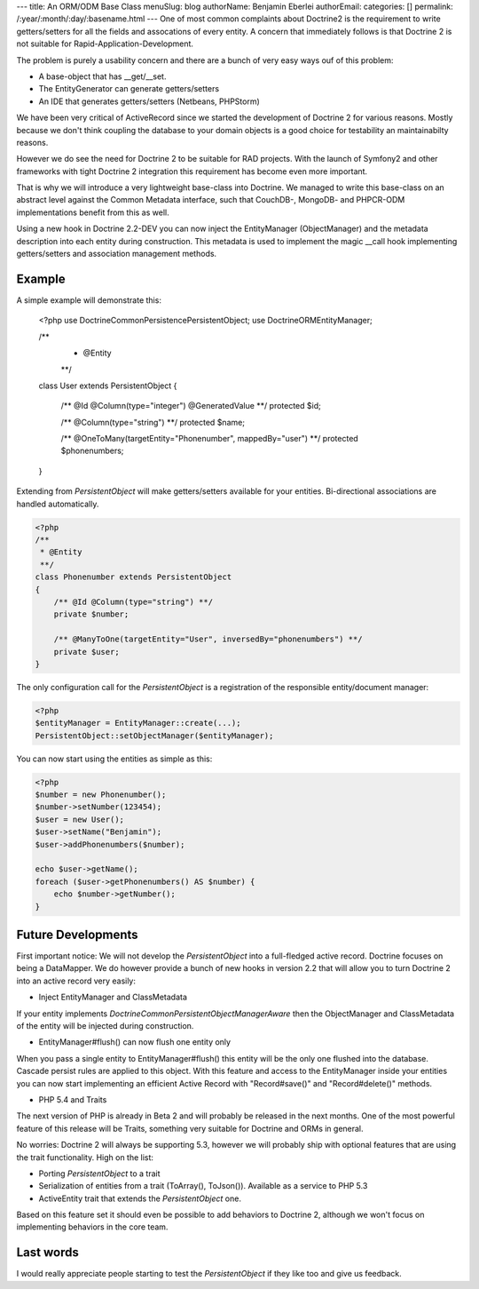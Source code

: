 ---
title: An ORM/ODM Base Class
menuSlug: blog
authorName: Benjamin Eberlei 
authorEmail: 
categories: []
permalink: /:year/:month/:day/:basename.html
---
One of most common complaints about Doctrine2 is the requirement to write
getters/setters for all the fields and assocations of every entity. A concern
that immediately follows is that Doctrine 2 is not suitable for Rapid-Application-Development.

The problem is purely a usability concern and there are a bunch of very easy ways ouf of this problem:

- A base-object that has __get/__set.
- The EntityGenerator can generate getters/setters
- An IDE that generates getters/setters (Netbeans, PHPStorm)

We have been very critical of ActiveRecord since we started the development
of Doctrine 2 for various reasons. Mostly because we don't think coupling the
database to your domain objects is a good choice for testability an maintainabilty
reasons.

However we do see the need for Doctrine 2 to be suitable for RAD projects.
With the launch of Symfony2 and other frameworks with tight Doctrine 2 integration
this requirement has become even more important.

That is why we will introduce a very lightweight base-class into Doctrine.
We managed to write this base-class on an abstract level against the Common
Metadata interface, such that CouchDB-, MongoDB- and PHPCR-ODM implementations
benefit from this as well.

Using a new hook in Doctrine 2.2-DEV you can now inject the EntityManager (ObjectManager)
and the metadata description into each entity during construction. This metadata
is used to implement the magic __call hook implementing getters/setters
and association management methods.

Example
-------

A simple example will demonstrate this:

    <?php
    use Doctrine\Common\Persistence\PersistentObject;
    use Doctrine\ORM\EntityManager;

    /**
     * @Entity
     **/
    class User extends PersistentObject
    {
        /** @Id @Column(type="integer") @GeneratedValue **/
        protected $id;

        /** @Column(type="string") **/
        protected $name;

        /** @OneToMany(targetEntity="Phonenumber", mappedBy="user") **/
        protected $phonenumbers;
    }

Extending from `PersistentObject` will make getters/setters available
for your entities. Bi-directional associations are handled automatically.

.. code-block:: php

    <?php
    /**
     * @Entity
     **/
    class Phonenumber extends PersistentObject
    {
        /** @Id @Column(type="string") **/
        private $number;

        /** @ManyToOne(targetEntity="User", inversedBy="phonenumbers") **/
        private $user;
    }

The only configuration call for the `PersistentObject` is a registration
of the responsible entity/document manager:

.. code-block:: php

    <?php
    $entityManager = EntityManager::create(...);
    PersistentObject::setObjectManager($entityManager);

You can now start using the entities as simple as this:

.. code-block:: php

    <?php
    $number = new Phonenumber();
    $number->setNumber(123454);
    $user = new User();
    $user->setName("Benjamin");
    $user->addPhonenumbers($number);

    echo $user->getName();
    foreach ($user->getPhonenumbers() AS $number) {
        echo $number->getNumber();
    }

Future Developments
-------------------

First important notice: We will not develop the `PersistentObject` into a full-fledged active record.
Doctrine focuses on being a DataMapper. We do however provide a bunch of new hooks in version 2.2
that will allow you to turn Doctrine 2 into an active record very easily:

- Inject EntityManager and ClassMetadata

If your entity implements `Doctrine\Common\Persistent\ObjectManagerAware` then the ObjectManager
and ClassMetadata of the entity will be injected during construction.

- EntityManager#flush() can now flush one entity only

When you pass a single entity to EntityManager#flush() this entity will be the only
one flushed into the database. Cascade persist rules are applied to this object.
With this feature and access to the EntityManager inside your entities you can
now start implementing an efficient Active Record with "Record#save()" and "Record#delete()"
methods.

- PHP 5.4 and Traits

The next version of PHP is already in Beta 2 and will probably be released in the next months.
One of the most powerful feature of this release will be Traits, something very suitable for
Doctrine and ORMs in general.

No worries: Doctrine 2 will always be supporting 5.3, however we will probably ship
with optional features that are using the trait functionality. High on the list:

- Porting `PersistentObject` to a trait
- Serialization of entities from a trait (ToArray(), ToJson()). Available as a service to PHP 5.3
- ActiveEntity trait that extends the `PersistentObject` one.

Based on this feature set it should even be possible to add behaviors to Doctrine 2,
although we won't focus on implementing behaviors in the core team.

Last words
----------

I would really appreciate people starting to test the `PersistentObject` if they
like too and give us feedback.
